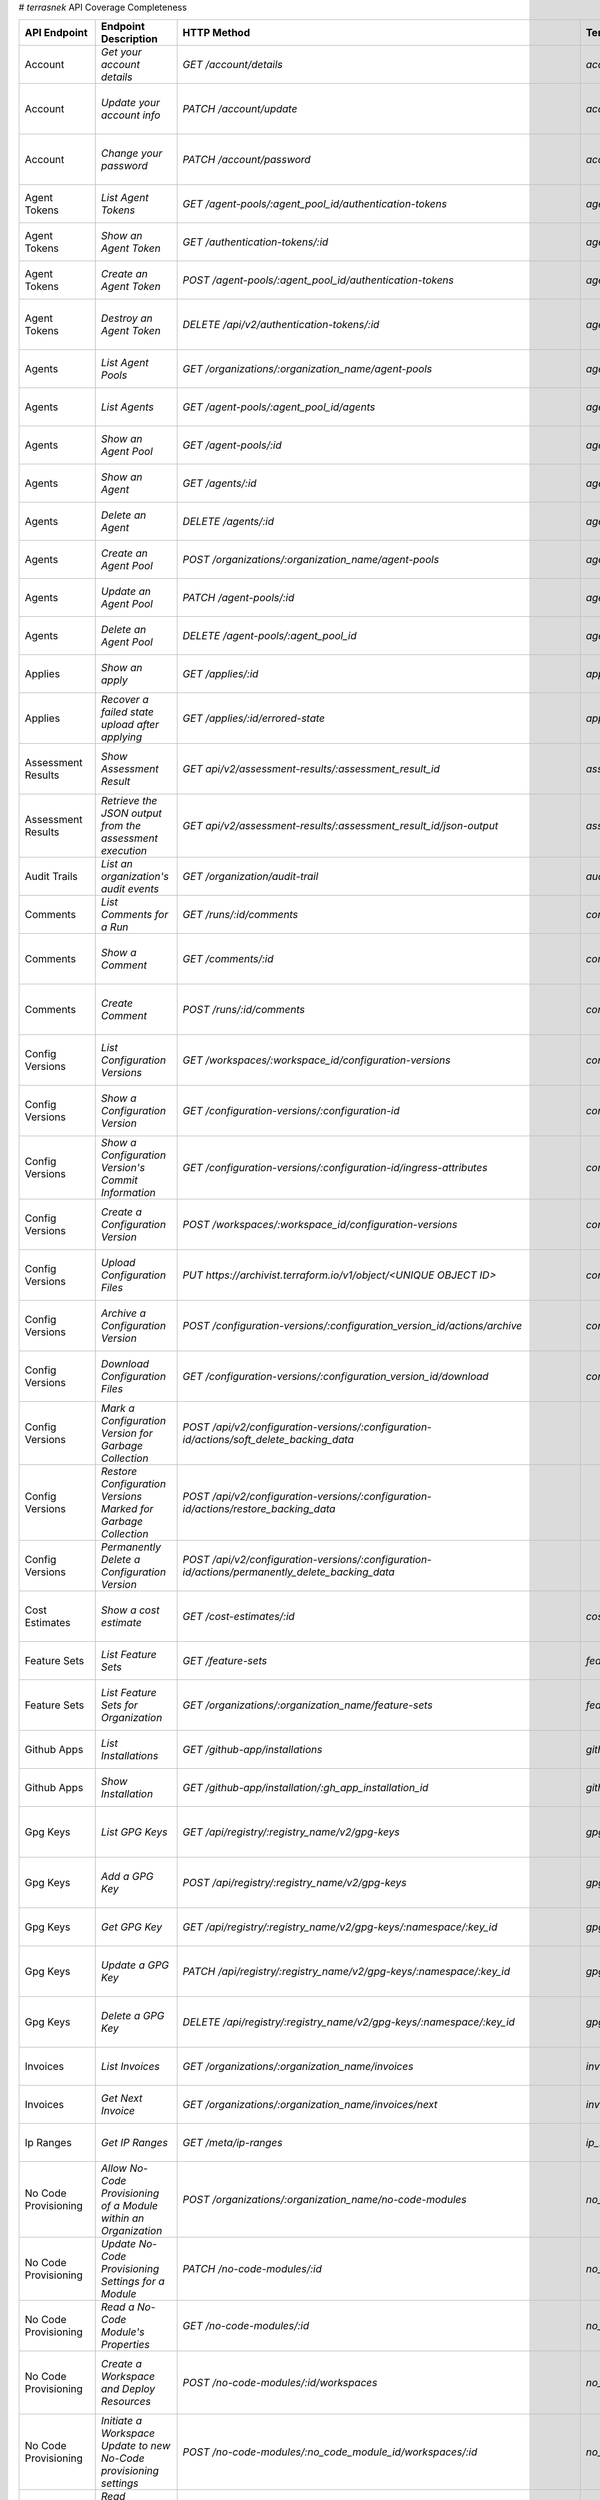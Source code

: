 # `terrasnek` API Coverage Completeness

===========================  ==================================================================  ======================================================================================================================================  ======================================================  =============  ==================================================================================================================================
API Endpoint                 Endpoint Description                                                HTTP Method                                                                                                                             Terrasnek Method                                        Implemented    Permalink
===========================  ==================================================================  ======================================================================================================================================  ======================================================  =============  ==================================================================================================================================
Account                      `Get your account details`                                          `GET /account/details`                                                                                                                  `account.show`                                          True           https://www.terraform.io/cloud-docs/api-docs/account#get-your-account-details
Account                      `Update your account info`                                          `PATCH /account/update`                                                                                                                 `account.update`                                        True           https://www.terraform.io/cloud-docs/api-docs/account#update-your-account-info
Account                      `Change your password`                                              `PATCH /account/password`                                                                                                               `account.change_password`                               True           https://www.terraform.io/cloud-docs/api-docs/account#change-your-password
Agent Tokens                 `List Agent Tokens`                                                 `GET /agent-pools/:agent_pool_id/authentication-tokens`                                                                                 `agent_tokens.list`                                     True           https://www.terraform.io/cloud-docs/api-docs/agent-tokens#list-agent-tokens
Agent Tokens                 `Show an Agent Token`                                               `GET /authentication-tokens/:id`                                                                                                        `agent_tokens.show`                                     True           https://www.terraform.io/cloud-docs/api-docs/agent-tokens#show-an-agent-token
Agent Tokens                 `Create an Agent Token`                                             `POST /agent-pools/:agent_pool_id/authentication-tokens`                                                                                `agent_tokens.create`                                   True           https://www.terraform.io/cloud-docs/api-docs/agent-tokens#create-an-agent-token
Agent Tokens                 `Destroy an Agent Token`                                            `DELETE /api/v2/authentication-tokens/:id`                                                                                              `agent_tokens.destroy`                                  True           https://www.terraform.io/cloud-docs/api-docs/agent-tokens#destroy-an-agent-token
Agents                       `List Agent Pools`                                                  `GET /organizations/:organization_name/agent-pools`                                                                                     `agents.list_pools`                                     True           https://www.terraform.io/cloud-docs/api-docs/agents#list-agent-pools
Agents                       `List Agents`                                                       `GET /agent-pools/:agent_pool_id/agents`                                                                                                `agents.list`                                           True           https://www.terraform.io/cloud-docs/api-docs/agents#list-agents
Agents                       `Show an Agent Pool`                                                `GET /agent-pools/:id`                                                                                                                  `agents.show_pool`                                      True           https://www.terraform.io/cloud-docs/api-docs/agents#show-an-agent-pool
Agents                       `Show an Agent`                                                     `GET /agents/:id`                                                                                                                       `agents.show`                                           True           https://www.terraform.io/cloud-docs/api-docs/agents#show-an-agent
Agents                       `Delete an Agent`                                                   `DELETE /agents/:id`                                                                                                                    `agents.destroy`                                        True           https://www.terraform.io/cloud-docs/api-docs/agents#delete-an-agent
Agents                       `Create an Agent Pool`                                              `POST /organizations/:organization_name/agent-pools`                                                                                    `agents.create_pool`                                    True           https://www.terraform.io/cloud-docs/api-docs/agents#create-an-agent-pool
Agents                       `Update an Agent Pool`                                              `PATCH /agent-pools/:id`                                                                                                                `agents.update`                                         True           https://www.terraform.io/cloud-docs/api-docs/agents#update-an-agent-pool
Agents                       `Delete an Agent Pool`                                              `DELETE /agent-pools/:agent_pool_id`                                                                                                    `agents.destroy_pool`                                   True           https://www.terraform.io/cloud-docs/api-docs/agents#delete-an-agent-pool
Applies                      `Show an apply`                                                     `GET /applies/:id`                                                                                                                      `applies.show`                                          True           https://www.terraform.io/cloud-docs/api-docs/applies#show-an-apply
Applies                      `Recover a failed state upload after applying`                      `GET /applies/:id/errored-state`                                                                                                        `applies.errored_state`                                 True           https://www.terraform.io/cloud-docs/api-docs/applies#recover-a-failed-state-upload-after-applying
Assessment Results           `Show Assessment Result`                                            `GET api/v2/assessment-results/:assessment_result_id`                                                                                   `assessment_results.show`                               True           https://www.terraform.io/cloud-docs/api-docs/assessment-results#show-assessment-result
Assessment Results           `Retrieve the JSON output from the assessment execution`            `GET api/v2/assessment-results/:assessment_result_id/json-output`                                                                       `assessment_results.get_json_plan`                      True           https://www.terraform.io/cloud-docs/api-docs/assessment-results#retrieve-the-json-output-from-the-assessment-execution
Audit Trails                 `List an organization's audit events`                               `GET /organization/audit-trail`                                                                                                         `audit_trails.list`                                     True           https://www.terraform.io/cloud-docs/api-docs/audit-trails#list-an-organization's-audit-events
Comments                     `List Comments for a Run`                                           `GET /runs/:id/comments`                                                                                                                `comments.list_for_run`                                 True           https://www.terraform.io/cloud-docs/api-docs/comments#list-comments-for-a-run
Comments                     `Show a Comment`                                                    `GET /comments/:id`                                                                                                                     `comments.show`                                         True           https://www.terraform.io/cloud-docs/api-docs/comments#show-a-comment
Comments                     `Create Comment`                                                    `POST /runs/:id/comments`                                                                                                               `comments.create_for_run`                               True           https://www.terraform.io/cloud-docs/api-docs/comments#create-comment
Config Versions              `List Configuration Versions`                                       `GET /workspaces/:workspace_id/configuration-versions`                                                                                  `config_versions.list`                                  True           https://www.terraform.io/cloud-docs/api-docs/configuration-versions#list-configuration-versions
Config Versions              `Show a Configuration Version`                                      `GET /configuration-versions/:configuration-id`                                                                                         `config_versions.show`                                  True           https://www.terraform.io/cloud-docs/api-docs/configuration-versions#show-a-configuration-version
Config Versions              `Show a Configuration Version's Commit Information`                 `GET /configuration-versions/:configuration-id/ingress-attributes`                                                                      `config_versions.show_config_version_commit_info`       True           https://www.terraform.io/cloud-docs/api-docs/configuration-versions#show-a-configuration-version's-commit-information
Config Versions              `Create a Configuration Version`                                    `POST /workspaces/:workspace_id/configuration-versions`                                                                                 `config_versions.create`                                True           https://www.terraform.io/cloud-docs/api-docs/configuration-versions#create-a-configuration-version
Config Versions              `Upload Configuration Files`                                        `PUT https://archivist.terraform.io/v1/object/<UNIQUE OBJECT ID>`                                                                       `config_versions.upload`                                True           https://www.terraform.io/cloud-docs/api-docs/configuration-versions#upload-configuration-files
Config Versions              `Archive a Configuration Version`                                   `POST /configuration-versions/:configuration_version_id/actions/archive`                                                                `config_versions.archive_version`                       True           https://www.terraform.io/cloud-docs/api-docs/configuration-versions#archive-a-configuration-version
Config Versions              `Download Configuration Files`                                      `GET /configuration-versions/:configuration_version_id/download`                                                                        `config_versions.download_version_files`                True           https://www.terraform.io/cloud-docs/api-docs/configuration-versions#download-configuration-files
Config Versions              `Mark a Configuration Version for Garbage Collection`               `POST /api/v2/configuration-versions/:configuration-id/actions/soft_delete_backing_data`                                                                                                        False          https://www.terraform.io/cloud-docs/api-docs/configuration-versions#mark-a-configuration-version-for-garbage-collection
Config Versions              `Restore Configuration Versions Marked for Garbage Collection`      `POST /api/v2/configuration-versions/:configuration-id/actions/restore_backing_data`                                                                                                            False          https://www.terraform.io/cloud-docs/api-docs/configuration-versions#restore-configuration-versions-marked-for-garbage-collection
Config Versions              `Permanently Delete a Configuration Version`                        `POST /api/v2/configuration-versions/:configuration-id/actions/permanently_delete_backing_data`                                                                                                 False          https://www.terraform.io/cloud-docs/api-docs/configuration-versions#permanently-delete-a-configuration-version
Cost Estimates               `Show a cost estimate`                                              `GET /cost-estimates/:id`                                                                                                               `cost_estimates.show`                                   True           https://www.terraform.io/cloud-docs/api-docs/cost-estimates#show-a-cost-estimate
Feature Sets                 `List Feature Sets`                                                 `GET /feature-sets`                                                                                                                     `feature_sets.list`                                     True           https://www.terraform.io/cloud-docs/api-docs/feature-sets#list-feature-sets
Feature Sets                 `List Feature Sets for Organization`                                `GET /organizations/:organization_name/feature-sets`                                                                                    `feature_sets.list_for_org`                             True           https://www.terraform.io/cloud-docs/api-docs/feature-sets#list-feature-sets-for-organization
Github Apps                  `List Installations`                                                `GET /github-app/installations`                                                                                                         `github_apps.list`                                      True           https://www.terraform.io/cloud-docs/api-docs/github-app-installations#list-installations
Github Apps                  `Show Installation`                                                 `GET /github-app/installation/:gh_app_installation_id`                                                                                  `github_apps.show`                                      True           https://www.terraform.io/cloud-docs/api-docs/github-app-installations#show-installation
Gpg Keys                     `List GPG Keys`                                                     `GET /api/registry/:registry_name/v2/gpg-keys`                                                                                          `gpg_keys.list`                                         True           https://www.terraform.io/cloud-docs/api-docs/private-registry/gpg-keys#list-gpg-keys
Gpg Keys                     `Add a GPG Key`                                                     `POST /api/registry/:registry_name/v2/gpg-keys`                                                                                         `gpg_keys.create`                                       True           https://www.terraform.io/cloud-docs/api-docs/private-registry/gpg-keys#add-a-gpg-key
Gpg Keys                     `Get GPG Key`                                                       `GET /api/registry/:registry_name/v2/gpg-keys/:namespace/:key_id`                                                                       `gpg_keys.show`                                         True           https://www.terraform.io/cloud-docs/api-docs/private-registry/gpg-keys#get-gpg-key
Gpg Keys                     `Update a GPG Key`                                                  `PATCH /api/registry/:registry_name/v2/gpg-keys/:namespace/:key_id`                                                                     `gpg_keys.update`                                       True           https://www.terraform.io/cloud-docs/api-docs/private-registry/gpg-keys#update-a-gpg-key
Gpg Keys                     `Delete a GPG Key`                                                  `DELETE /api/registry/:registry_name/v2/gpg-keys/:namespace/:key_id`                                                                    `gpg_keys.destroy`                                      True           https://www.terraform.io/cloud-docs/api-docs/private-registry/gpg-keys#delete-a-gpg-key
Invoices                     `List Invoices`                                                     `GET /organizations/:organization_name/invoices`                                                                                        `invoices.list`                                         True           https://www.terraform.io/cloud-docs/api-docs/invoices#list-invoices
Invoices                     `Get Next Invoice`                                                  `GET /organizations/:organization_name/invoices/next`                                                                                   `invoices.next`                                         True           https://www.terraform.io/cloud-docs/api-docs/invoices#get-next-invoice
Ip Ranges                    `Get IP Ranges`                                                     `GET /meta/ip-ranges`                                                                                                                   `ip_ranges.list`                                        True           https://www.terraform.io/cloud-docs/api-docs/ip-ranges#get-ip-ranges
No Code Provisioning         `Allow No-Code Provisioning of a Module within an Organization`     `POST /organizations/:organization_name/no-code-modules`                                                                                `no_code_provisioning.enable`                           True           https://www.terraform.io/cloud-docs/api-docs/no-code-provisioning#allow-no-code-provisioning-of-a-module-within-an-organization
No Code Provisioning         `Update No-Code Provisioning Settings for a Module`                 `PATCH /no-code-modules/:id`                                                                                                            `no_code_provisioning.update`                           True           https://www.terraform.io/cloud-docs/api-docs/no-code-provisioning#update-no-code-provisioning-settings-for-a-module
No Code Provisioning         `Read a No-Code Module's Properties`                                `GET /no-code-modules/:id`                                                                                                              `no_code_provisioning.show`                             True           https://www.terraform.io/cloud-docs/api-docs/no-code-provisioning#read-a-no-code-module's-properties
No Code Provisioning         `Create a Workspace and Deploy Resources`                           `POST /no-code-modules/:id/workspaces`                                                                                                  `no_code_provisioning.deploy`                           True           https://www.terraform.io/cloud-docs/api-docs/no-code-provisioning#create-a-workspace-and-deploy-resources
No Code Provisioning         `Initiate a Workspace Update to new No-Code provisioning settings`  `POST /no-code-modules/:no_code_module_id/workspaces/:id`                                                                               `no_code_provisioning.update_settings_upgrade`          True           https://www.terraform.io/cloud-docs/api-docs/no-code-provisioning#initiate-a-workspace-update-to-new-no-code-provisioning-settings
No Code Provisioning         `Read Workspace Upgrade Plan Status`                                `GET /no-code-modules/:no_code_module_id/workspaces/:workspace_id/upgrade/:id`                                                          `no_code_provisioning.read_upgrade_status`              True           https://www.terraform.io/cloud-docs/api-docs/no-code-provisioning#read-workspace-upgrade-plan-status
No Code Provisioning         `Confirm and Apply a Workspace Upgrade Plan`                        `POST /no-code-modules/:no_code_module_id/workspaces/:workspace_id/upgrade/:id`                                                         `no_code_provisioning.confirm_apply_upgrade`            True           https://www.terraform.io/cloud-docs/api-docs/no-code-provisioning#confirm-and-apply-a-workspace-upgrade-plan
Notification Configs         `Create a Notification Configuration`                               `POST /workspaces/:workspace_id/notification-configurations`                                                                            `notification_configs.create`                           True           https://www.terraform.io/cloud-docs/api-docs/notification-configurations#create-a-notification-configuration
Notification Configs         `List Notification Configurations`                                  `GET /workspaces/:workspace_id/notification-configurations`                                                                             `notification_configs.list`                             True           https://www.terraform.io/cloud-docs/api-docs/notification-configurations#list-notification-configurations
Notification Configs         `Show a Notification Configuration`                                 `GET /notification-configurations/:notification-configuration-id`                                                                       `notification_configs.show`                             True           https://www.terraform.io/cloud-docs/api-docs/notification-configurations#show-a-notification-configuration
Notification Configs         `Update a Notification Configuration`                               `PATCH /notification-configurations/:notification-configuration-id`                                                                     `notification_configs.update`                           True           https://www.terraform.io/cloud-docs/api-docs/notification-configurations#update-a-notification-configuration
Notification Configs         `Verify a Notification Configuration`                               `POST /notification-configurations/:notification-configuration-id/actions/verify`                                                       `notification_configs.verify`                           True           https://www.terraform.io/cloud-docs/api-docs/notification-configurations#verify-a-notification-configuration
Notification Configs         `Delete a Notification Configuration`                               `DELETE /notification-configurations/:notification-configuration-id`                                                                    `notification_configs.destroy`                          True           https://www.terraform.io/cloud-docs/api-docs/notification-configurations#delete-a-notification-configuration
Oauth Clients                `List OAuth Clients`                                                `GET /organizations/:organization_name/oauth-clients`                                                                                   `oauth_clients.list`                                    True           https://www.terraform.io/cloud-docs/api-docs/oauth-clients#list-oauth-clients
Oauth Clients                `Show an OAuth Client`                                              `GET /oauth-clients/:id`                                                                                                                `oauth_clients.show`                                    True           https://www.terraform.io/cloud-docs/api-docs/oauth-clients#show-an-oauth-client
Oauth Clients                `Create an OAuth Client`                                            `POST /organizations/:organization_name/oauth-clients`                                                                                  `oauth_clients.create`                                  True           https://www.terraform.io/cloud-docs/api-docs/oauth-clients#create-an-oauth-client
Oauth Clients                `Update an OAuth Client`                                            `PATCH /oauth-clients/:id`                                                                                                              `oauth_clients.update`                                  True           https://www.terraform.io/cloud-docs/api-docs/oauth-clients#update-an-oauth-client
Oauth Clients                `Destroy an OAuth Client`                                           `DELETE /oauth-clients/:id`                                                                                                             `oauth_clients.destroy`                                 True           https://www.terraform.io/cloud-docs/api-docs/oauth-clients#destroy-an-oauth-client
Oauth Tokens                 `List OAuth Tokens`                                                 `GET /oauth-clients/:oauth_client_id/oauth-tokens`                                                                                      `oauth_tokens.list`                                     True           https://www.terraform.io/cloud-docs/api-docs/oauth-tokens#list-oauth-tokens
Oauth Tokens                 `Show an OAuth Token`                                               `GET /oauth-tokens/:id`                                                                                                                 `oauth_tokens.show`                                     True           https://www.terraform.io/cloud-docs/api-docs/oauth-tokens#show-an-oauth-token
Oauth Tokens                 `Update an OAuth Token`                                             `PATCH /oauth-tokens/:id`                                                                                                               `oauth_tokens.update`                                   True           https://www.terraform.io/cloud-docs/api-docs/oauth-tokens#update-an-oauth-token
Oauth Tokens                 `Destroy an OAuth Token`                                            `DELETE /oauth-tokens/:id`                                                                                                              `oauth_tokens.destroy`                                  True           https://www.terraform.io/cloud-docs/api-docs/oauth-tokens#destroy-an-oauth-token
Org Memberships              `Invite a User to an Organization`                                  `POST /organizations/:organization_name/organization-memberships`                                                                       `org_memberships.invite`                                True           https://www.terraform.io/cloud-docs/api-docs/organization-memberships#invite-a-user-to-an-organization
Org Memberships              `List Memberships for an Organization`                              `GET /organizations/:organization_name/organization-memberships`                                                                        `org_memberships.list_for_org`                          True           https://www.terraform.io/cloud-docs/api-docs/organization-memberships#list-memberships-for-an-organization
Org Memberships              `List User's Own Memberships`                                       `GET /organization-memberships`                                                                                                         `org_memberships.list_for_user`                         True           https://www.terraform.io/cloud-docs/api-docs/organization-memberships#list-user's-own-memberships
Org Memberships              `Show a Membership`                                                 `GET /organization-memberships/:organization_membership_id`                                                                             `org_memberships.show`                                  True           https://www.terraform.io/cloud-docs/api-docs/organization-memberships#show-a-membership
Org Memberships              `Remove User from Organization`                                     `DELETE /organization-memberships/:organization_membership_id`                                                                          `org_memberships.remove`                                True           https://www.terraform.io/cloud-docs/api-docs/organization-memberships#remove-user-from-organization
Org Tags                     `List Tags`                                                         `GET /organizations/:organization_name/tags`                                                                                            `org_tags.list_tags`                                    True           https://www.terraform.io/cloud-docs/api-docs/organization-tags#list-tags
Org Tags                     `Delete tags`                                                       `DELETE /organizations/:organization_name/tags`                                                                                         `org_tags.delete_tags`                                  True           https://www.terraform.io/cloud-docs/api-docs/organization-tags#delete-tags
Org Tags                     `Add workspaces to a tag`                                           `POST /tags/:tag_id/relationships/workspaces`                                                                                           `org_tags.add_workspaces_to_tag`                        True           https://www.terraform.io/cloud-docs/api-docs/organization-tags#add-workspaces-to-a-tag
Org Tokens                   `Generate a new organization token`                                 `POST /organizations/:organization_name/authentication-token`                                                                           `org_tokens.create`                                     True           https://www.terraform.io/cloud-docs/api-docs/organization-tokens#generate-a-new-organization-token
Org Tokens                   `Delete the organization token`                                     `DELETE /organizations/:organization/authentication-token`                                                                              `org_tokens.destroy`                                    True           https://www.terraform.io/cloud-docs/api-docs/organization-tokens#delete-the-organization-token
Orgs                         `List Organizations`                                                `GET /organizations`                                                                                                                    `orgs.entitlements`                                     True           https://www.terraform.io/cloud-docs/api-docs/organizations#list-organizations
Orgs                         `Show an Organization`                                              `GET /organizations/:organization_name`                                                                                                 `orgs.entitlements`                                     True           https://www.terraform.io/cloud-docs/api-docs/organizations#show-an-organization
Orgs                         `Create an Organization`                                            `POST /organizations`                                                                                                                   `orgs.create`                                           True           https://www.terraform.io/cloud-docs/api-docs/organizations#create-an-organization
Orgs                         `Update an Organization`                                            `PATCH /organizations/:organization_name`                                                                                               `orgs.update`                                           True           https://www.terraform.io/cloud-docs/api-docs/organizations#update-an-organization
Orgs                         `Destroy an Organization`                                           `DELETE /organizations/:organization_name`                                                                                              `orgs.destroy`                                          True           https://www.terraform.io/cloud-docs/api-docs/organizations#destroy-an-organization
Orgs                         `Show the Entitlement Set`                                          `GET /organizations/:organization_name/entitlement-set`                                                                                 `orgs.entitlements`                                     True           https://www.terraform.io/cloud-docs/api-docs/organizations#show-the-entitlement-set
Orgs                         `Show Module Producers`                                             `GET /organizations/:organization_name/relationships/module-producers`                                                                  `orgs.show_module_producers`                            True           https://www.terraform.io/cloud-docs/api-docs/organizations#show-module-producers
Plan Exports                 `Create a plan export`                                              `POST /plan-exports`                                                                                                                    `plan_exports.create`                                   True           https://www.terraform.io/cloud-docs/api-docs/plan-exports#create-a-plan-export
Plan Exports                 `Show a plan export`                                                `GET /plan-exports/:id`                                                                                                                 `plan_exports.show`                                     True           https://www.terraform.io/cloud-docs/api-docs/plan-exports#show-a-plan-export
Plan Exports                 `Download exported plan data`                                       `GET /plan-exports/:id/download`                                                                                                        `plan_exports.download`                                 True           https://www.terraform.io/cloud-docs/api-docs/plan-exports#download-exported-plan-data
Plan Exports                 `Delete exported plan data`                                         `DELETE /plan-exports/:id`                                                                                                              `plan_exports.destroy`                                  True           https://www.terraform.io/cloud-docs/api-docs/plan-exports#delete-exported-plan-data
Plans                        `Show a plan`                                                       `GET /plans/:id`                                                                                                                        `plans.show`                                            True           https://www.terraform.io/cloud-docs/api-docs/plans#show-a-plan
Plans                        `Retrieve the JSON execution plan`                                  `GET /plans/:id/json-output`                                                                                                            `plans.download_json`                                   True           https://www.terraform.io/cloud-docs/api-docs/plans#retrieve-the-json-execution-plan
Policies                     `Create a Policy`                                                   `POST /organizations/:organization_name/policies`                                                                                       `policies.create`                                       True           https://www.terraform.io/cloud-docs/api-docs/policies#create-a-policy
Policies                     `Show a Policy`                                                     `GET /policies/:policy_id`                                                                                                              `policies.show`                                         True           https://www.terraform.io/cloud-docs/api-docs/policies#show-a-policy
Policies                     `Upload a Policy`                                                   `PUT /policies/:policy_id/upload`                                                                                                       `policies.upload`                                       True           https://www.terraform.io/cloud-docs/api-docs/policies#upload-a-policy
Policies                     `Update a Policy`                                                   `PATCH /policies/:policy_id`                                                                                                            `policies.update`                                       True           https://www.terraform.io/cloud-docs/api-docs/policies#update-a-policy
Policies                     `List Policies`                                                     `GET /organizations/:organization_name/policies`                                                                                        `policies.list`                                         True           https://www.terraform.io/cloud-docs/api-docs/policies#list-policies
Policies                     `Delete a Policy`                                                   `DELETE /policies/:policy_id`                                                                                                           `policies.destroy`                                      True           https://www.terraform.io/cloud-docs/api-docs/policies#delete-a-policy
Policy Checks                `List Policy Checks`                                                `GET /runs/:run_id/policy-checks`                                                                                                       `policy_checks.list`                                    True           https://www.terraform.io/cloud-docs/api-docs/policy-checks#list-policy-checks
Policy Checks                `Show Policy Check`                                                 `GET /policy-checks/:id`                                                                                                                `policy_checks.show`                                    True           https://www.terraform.io/cloud-docs/api-docs/policy-checks#show-policy-check
Policy Checks                `Override Policy`                                                   `POST /policy-checks/:id/actions/override`                                                                                              `policy_checks.override`                                True           https://www.terraform.io/cloud-docs/api-docs/policy-checks#override-policy
Policy Evaluations           `List Policy Evaluations in the Task Stage`                         `GET /task-stages/:task_stage_id/policy-evaluations`                                                                                                                                            False          https://www.terraform.io/cloud-docs/api-docs/policy-evaluations#list-policy-evaluations-in-the-task-stage
Policy Evaluations           `List Policy Outcomes`                                              `GET /policy-evaluations/:policy_evaluation_id/policy-set-outcomes`                                                                                                                             False          https://www.terraform.io/cloud-docs/api-docs/policy-evaluations#list-policy-outcomes
Policy Evaluations           `Show a Policy Outcome`                                             `GET /policy-set-outcomes/:policy_set_outcome_id`                                                                                                                                               False          https://www.terraform.io/cloud-docs/api-docs/policy-evaluations#show-a-policy-outcome
Policy Set Params            `Create a Parameter`                                                `POST /policy-sets/:policy_set_id/parameters`                                                                                           `policy_set_params.create`                              True           https://www.terraform.io/cloud-docs/api-docs/policy-set-params#create-a-parameter
Policy Set Params            `List Parameters`                                                   `GET /policy-sets/:policy_set_id/parameters`                                                                                            `policy_set_params.list`                                True           https://www.terraform.io/cloud-docs/api-docs/policy-set-params#list-parameters
Policy Set Params            `Update Parameters`                                                 `PATCH /policy-sets/:policy_set_id/parameters/:parameter_id`                                                                            `policy_set_params.update`                              True           https://www.terraform.io/cloud-docs/api-docs/policy-set-params#update-parameters
Policy Set Params            `Delete Parameters`                                                 `DELETE /policy-sets/:policy_set_id/parameters/:parameter_id`                                                                           `policy_set_params.destroy`                             True           https://www.terraform.io/cloud-docs/api-docs/policy-set-params#delete-parameters
Policy Sets                  `Create a policy set`                                               `POST /organizations/:organization_name/policy-sets`                                                                                    `policy_sets.create`                                    True           https://www.terraform.io/cloud-docs/api-docs/policy-sets#create-a-policy-set
Policy Sets                  `List policy sets`                                                  `GET /organizations/:organization_name/policy-sets`                                                                                     `policy_sets.list`                                      True           https://www.terraform.io/cloud-docs/api-docs/policy-sets#list-policy-sets
Policy Sets                  `Show a policy set`                                                 `GET /policy-sets/:id`                                                                                                                  `policy_sets.show`                                      True           https://www.terraform.io/cloud-docs/api-docs/policy-sets#show-a-policy-set
Policy Sets                  `Update a policy set`                                               `PATCH /policy-sets/:id`                                                                                                                `policy_sets.update`                                    True           https://www.terraform.io/cloud-docs/api-docs/policy-sets#update-a-policy-set
Policy Sets                  `Add policies to the policy set`                                    `POST /policy-sets/:id/relationships/policies`                                                                                          `policy_sets.add_policies_to_set`                       True           https://www.terraform.io/cloud-docs/api-docs/policy-sets#add-policies-to-the-policy-set
Policy Sets                  `Attach a policy set to projects`                                   `POST /policy-sets/:id/relationships/projects`                                                                                          `policy_sets.attach_policy_set_to_projects`             True           https://www.terraform.io/cloud-docs/api-docs/policy-sets#attach-a-policy-set-to-projects
Policy Sets                  `Attach a policy set to workspaces`                                 `POST /policy-sets/:id/relationships/workspaces`                                                                                        `policy_sets.attach_policy_set_to_workspaces`           True           https://www.terraform.io/cloud-docs/api-docs/policy-sets#attach-a-policy-set-to-workspaces
Policy Sets                  `Exclude a workspace from a policy set`                             `POST /policy-sets/:id/relationships/workspace-exclusions`                                                                              `policy_sets.exclude_workspaces`                        True           https://www.terraform.io/cloud-docs/api-docs/policy-sets#exclude-a-workspace-from-a-policy-set
Policy Sets                  `Remove policies from the policy set`                               `DELETE /policy-sets/:id/relationships/policies`                                                                                        `policy_sets.remove_policies_from_set`                  True           https://www.terraform.io/cloud-docs/api-docs/policy-sets#remove-policies-from-the-policy-set
Policy Sets                  `Detach a policy set from projects`                                 `DELETE /policy-sets/:id/relationships/projects`                                                                                        `policy_sets.detach_policy_set_from_projects`           True           https://www.terraform.io/cloud-docs/api-docs/policy-sets#detach-a-policy-set-from-projects
Policy Sets                  `Detach the policy set from workspaces`                             `DELETE /policy-sets/:id/relationships/workspaces`                                                                                      `policy_sets.detach_policy_set_from_workspaces`         True           https://www.terraform.io/cloud-docs/api-docs/policy-sets#detach-the-policy-set-from-workspaces
Policy Sets                  `Reinclude a workspace to a policy set`                             `DELETE /policy-sets/:id/relationships/workspace-exclusions`                                                                            `policy_sets.reinclude_workspaces`                      True           https://www.terraform.io/cloud-docs/api-docs/policy-sets#reinclude-a-workspace-to-a-policy-set
Policy Sets                  `Delete a policy set`                                               `DELETE /policy-sets/:id`                                                                                                               `policy_sets.remove_policies_from_set`                  True           https://www.terraform.io/cloud-docs/api-docs/policy-sets#delete-a-policy-set
Policy Sets                  `Create a policy pet version`                                       `POST /policy-sets/:id/versions`                                                                                                        `policy_sets.create_policy_set_version`                 True           https://www.terraform.io/cloud-docs/api-docs/policy-sets#create-a-policy-pet-version
Policy Sets                  `Upload policy set versions`                                        `PUT https://archivist.terraform.io/v1/object/<UNIQUE OBJECT ID>`                                                                       `policy_sets.upload`                                    True           https://www.terraform.io/cloud-docs/api-docs/policy-sets#upload-policy-set-versions
Policy Sets                  `Show a policy set version`                                         `GET /policy-set-versions/:id`                                                                                                          `policy_sets.show_policy_set_version`                   True           https://www.terraform.io/cloud-docs/api-docs/policy-sets#show-a-policy-set-version
Project Team Access          `List Team Access to a Project`                                     `GET /team-projects`                                                                                                                    `project_team_access.list`                              True           https://www.terraform.io/cloud-docs/api-docs/project-team-access#list-team-access-to-a-project
Project Team Access          `Show a Team Access relationship`                                   `GET /team-projects/:id`                                                                                                                `project_team_access.show`                              True           https://www.terraform.io/cloud-docs/api-docs/project-team-access#show-a-team-access-relationship
Project Team Access          `Add Team Access to a Project`                                      `POST /team-projects`                                                                                                                   `project_team_access.add_project_team_access`           True           https://www.terraform.io/cloud-docs/api-docs/project-team-access#add-team-access-to-a-project
Project Team Access          `Update Team Access to a Project`                                   `PATCH /team-projects/:id`                                                                                                              `project_team_access.update`                            True           https://www.terraform.io/cloud-docs/api-docs/project-team-access#update-team-access-to-a-project
Project Team Access          `Remove Team Access from a Project`                                 `DELETE /team-projects/:id`                                                                                                             `project_team_access.remove_project_team_access`        True           https://www.terraform.io/cloud-docs/api-docs/project-team-access#remove-team-access-from-a-project
Projects                     `Create a Project`                                                  `POST /organizations/:organization_name/projects`                                                                                       `projects.create`                                       True           https://www.terraform.io/cloud-docs/api-docs/projects#create-a-project
Projects                     `Update a Project`                                                  `PATCH /projects/:project_id`                                                                                                           `projects.update`                                       True           https://www.terraform.io/cloud-docs/api-docs/projects#update-a-project
Projects                     `List projects`                                                     `GET /organizations/:organization_name/projects`                                                                                        `projects.list`                                         True           https://www.terraform.io/cloud-docs/api-docs/projects#list-projects
Projects                     `Show project`                                                      `GET /projects/:project_id`                                                                                                             `projects.show`                                         True           https://www.terraform.io/cloud-docs/api-docs/projects#show-project
Projects                     `Delete a project`                                                  `DELETE /projects/:project_id`                                                                                                          `projects.destroy`                                      True           https://www.terraform.io/cloud-docs/api-docs/projects#delete-a-project
Projects                     `Move workspaces into a project`                                    `POST /projects/:project_id/relationships/workspaces`                                                                                   `projects.move_workspaces_into_project`                 True           https://www.terraform.io/cloud-docs/api-docs/projects#move-workspaces-into-a-project
Provider Versions Platforms  `Create a Provider Version`                                         `POST /organizations/:organization_name/registry-providers/:registry_name/:namespace/:name/versions`                                                                                            False          https://www.terraform.io/cloud-docs/api-docs/private-registry/provider-versions-platforms#create-a-provider-version
Provider Versions Platforms  `Get All Versions for a Single Provider`                            `GET /organizations/:organization_name/registry-providers/:registry_name/:namespace/:name/versions/`                                                                                            False          https://www.terraform.io/cloud-docs/api-docs/private-registry/provider-versions-platforms#get-all-versions-for-a-single-provider
Provider Versions Platforms  `Get a Version`                                                     `GET /organizations/:organization_name/registry-providers/:registry_name/:namespace/:name/versions/:version`                                                                                    False          https://www.terraform.io/cloud-docs/api-docs/private-registry/provider-versions-platforms#get-a-version
Provider Versions Platforms  `Delete a Version`                                                  `DELETE /organizations/:organization_name/registry-providers/:registry_name/:namespace/:name/versions/:provider_version`                                                                        False          https://www.terraform.io/cloud-docs/api-docs/private-registry/provider-versions-platforms#delete-a-version
Provider Versions Platforms  `Create a Provider Platform`                                        `POST /organizations/:organization_name/registry-providers/:registry_name/:namespace/:name/versions/:version/platforms`                                                                         False          https://www.terraform.io/cloud-docs/api-docs/private-registry/provider-versions-platforms#create-a-provider-platform
Provider Versions Platforms  `Get All Platforms for a Single Version`                            `GET /organizations/:organization_name/registry-providers/:registry_name/:namespace/:name/versions/:version/platforms`                                                                          False          https://www.terraform.io/cloud-docs/api-docs/private-registry/provider-versions-platforms#get-all-platforms-for-a-single-version
Provider Versions Platforms  `Get a Platform`                                                    `GET /organizations/:organization_name/registry-providers/:registry_name/:namespace/:name/versions/:version/platforms/:os/:arch`                                                                False          https://www.terraform.io/cloud-docs/api-docs/private-registry/provider-versions-platforms#get-a-platform
Provider Versions Platforms  `Delete a Platform`                                                 `DELETE /organizations/:organization_name/registry-providers/:registry_name/:namespace/:name/versions/:version/platforms/:os/:arch`                                                             False          https://www.terraform.io/cloud-docs/api-docs/private-registry/provider-versions-platforms#delete-a-platform
Registry Modules             `List Registry Modules for an Organization`                         `GET /organizations/:organization_name/registry-modules`                                                                                `registry_modules.list`                                 True           https://www.terraform.io/cloud-docs/api-docs/private-registry/modules#list-registry-modules-for-an-organization
Registry Modules             `Publish a Private Module from a VCS`                               `POST /registry-modules`                                                                                                                `registry_modules.destroy`                              True           https://www.terraform.io/cloud-docs/api-docs/private-registry/modules#publish-a-private-module-from-a-vcs
Registry Modules             `Create a Module (with no VCS connection)`                          `POST /organizations/:organization_name/registry-modules`                                                                               `registry_modules.publish_from_vcs`                     True           https://www.terraform.io/cloud-docs/api-docs/private-registry/modules#create-a-module-(with-no-vcs-connection)
Registry Modules             `Create a Module Version`                                           `POST /registry-modules/:organization_name/:name/:provider/versions`                                                                                                                            False          https://www.terraform.io/cloud-docs/api-docs/private-registry/modules#create-a-module-version
Registry Modules             `Add a Module Version (Private Module)`                             `PUT https://archivist.terraform.io/v1/object/<UNIQUE OBJECT ID>`                                                                       `registry_modules.upload_version`                       True           https://www.terraform.io/cloud-docs/api-docs/private-registry/modules#add-a-module-version-(private-module)
Registry Modules             `Get a Module`                                                      `GET /registry-modules/show/:organization_name/:name/:provider`                                                                         `registry_modules.show`                                 True           https://www.terraform.io/cloud-docs/api-docs/private-registry/modules#get-a-module
Registry Modules             `Update a Private Registry Module`                                  `PATCH /organizations/:organization_name/registry-modules/private/:namespace/:name/:provider/`                                                                                                  False          https://www.terraform.io/cloud-docs/api-docs/private-registry/modules#update-a-private-registry-module
Registry Modules             `Delete a Module`                                                   `DELETE /organizations/:organization_name/registry-modules/:registry_name/:namespace/:name/:provider/:version`                          `registry_modules.destroy`                              True           https://www.terraform.io/cloud-docs/api-docs/private-registry/modules#delete-a-module
Registry Providers           `List Terraform Registry Providers for an Organization`             `GET /organizations/:organization_name/registry-providers`                                                                              `registry_providers.list`                               True           https://www.terraform.io/cloud-docs/api-docs/private-registry/providers#list-terraform-registry-providers-for-an-organization
Registry Providers           `Create a Provider`                                                 `POST /organizations/:organization_name/registry-providers`                                                                             `registry_providers.create`                             True           https://www.terraform.io/cloud-docs/api-docs/private-registry/providers#create-a-provider
Registry Providers           `Get a Provider`                                                    `GET /organizations/:organization_name/registry-providers/:registry_name/:namespace/:name`                                              `registry_providers.show`                               True           https://www.terraform.io/cloud-docs/api-docs/private-registry/providers#get-a-provider
Registry Providers           `Delete a Provider`                                                 `DELETE /organizations/:organization_name/registry-providers/:registry_name/:namespace/:name`                                           `registry_providers.destroy`                            True           https://www.terraform.io/cloud-docs/api-docs/private-registry/providers#delete-a-provider
Run Tasks                    `Create a Run Task`                                                 `POST /organizations/:organization_name/tasks`                                                                                          `run_tasks.create`                                      True           https://www.terraform.io/cloud-docs/api-docs/run-tasks/run-tasks#create-a-run-task
Run Tasks                    `List Run Tasks`                                                    `GET /organizations/:organization_name/tasks`                                                                                           `run_tasks.list`                                        True           https://www.terraform.io/cloud-docs/api-docs/run-tasks/run-tasks#list-run-tasks
Run Tasks                    `Show a Run Task`                                                   `GET /tasks/:id`                                                                                                                        `run_tasks.show`                                        True           https://www.terraform.io/cloud-docs/api-docs/run-tasks/run-tasks#show-a-run-task
Run Tasks                    `Update a Run Task`                                                 `PATCH /tasks/:id`                                                                                                                      `run_tasks.update`                                      True           https://www.terraform.io/cloud-docs/api-docs/run-tasks/run-tasks#update-a-run-task
Run Tasks                    `Delete a Run Task`                                                 `DELETE /tasks/:id`                                                                                                                     `run_tasks.destroy`                                     True           https://www.terraform.io/cloud-docs/api-docs/run-tasks/run-tasks#delete-a-run-task
Run Tasks                    `Associate a Run Task to a Workspace`                               `POST /workspaces/:workspace_id/tasks`                                                                                                  `run_tasks.attach_task_to_workspace`                    True           https://www.terraform.io/cloud-docs/api-docs/run-tasks/run-tasks#associate-a-run-task-to-a-workspace
Run Tasks                    `List Workspace Run Tasks`                                          `GET /workspaces/:workspace_id/tasks`                                                                                                   `run_tasks.list_tasks_on_workspace`                     True           https://www.terraform.io/cloud-docs/api-docs/run-tasks/run-tasks#list-workspace-run-tasks
Run Tasks                    `Show Workspace Run Task`                                           `GET /workspaces/:workspace_id/tasks/:id`                                                                                               `run_tasks.show_task_on_workspace`                      True           https://www.terraform.io/cloud-docs/api-docs/run-tasks/run-tasks#show-workspace-run-task
Run Tasks                    `Update Workspace Run Task`                                         `PATCH /workspaces/:workspace_id/tasks/:id`                                                                                             `run_tasks.update_task_on_workspace`                    True           https://www.terraform.io/cloud-docs/api-docs/run-tasks/run-tasks#update-workspace-run-task
Run Tasks                    `Delete Workspace Run Task`                                         `DELETE /workspaces/:workspace_id/tasks/:id`                                                                                            `run_tasks.remove_task_from_workspace`                  True           https://www.terraform.io/cloud-docs/api-docs/run-tasks/run-tasks#delete-workspace-run-task
Run Tasks Integration        `Run Task Request`                                                  `POST :url`                                                                                                                             `run_tasks_integration.request`                         True           https://www.terraform.io/cloud-docs/api-docs/run-tasks/run-tasks-integration#run-task-request
Run Tasks Integration        `Run Task Callback`                                                 `PATCH :callback_url`                                                                                                                   `run_tasks_integration.callback`                        True           https://www.terraform.io/cloud-docs/api-docs/run-tasks/run-tasks-integration#run-task-callback
Run Tasks Stages Results     `List the Run Task Stages in a Run`                                 `GET /runs/:run_id/task-stages`                                                                                                         `run_tasks_stages_results.list_stages`                  True           https://www.terraform.io/cloud-docs/api-docs/run-tasks/run-task-stages-and-results#list-the-run-task-stages-in-a-run
Run Tasks Stages Results     `Show a Run Task Stage`                                             `GET /task-stages/:task_stage_id`                                                                                                       `run_tasks_stages_results.show_stage`                   True           https://www.terraform.io/cloud-docs/api-docs/run-tasks/run-task-stages-and-results#show-a-run-task-stage
Run Tasks Stages Results     `Show a Run Task Result`                                            `GET /task-results/:task_result_id`                                                                                                     `run_tasks_stages_results.show_result`                  True           https://www.terraform.io/cloud-docs/api-docs/run-tasks/run-task-stages-and-results#show-a-run-task-result
Run Tasks Stages Results     `Override a Task Stage`                                             `POST /task-stages/:task_stage_id/actions/override`                                                                                     `run_tasks_stages_results.override_stage`               True           https://www.terraform.io/cloud-docs/api-docs/run-tasks/run-task-stages-and-results#override-a-task-stage
Run Triggers                 `Create a Run Trigger`                                              `POST /workspaces/:workspace_id/run-triggers`                                                                                           `run_triggers.create`                                   True           https://www.terraform.io/cloud-docs/api-docs/run-triggers#create-a-run-trigger
Run Triggers                 `List Run Triggers`                                                 `GET /workspaces/:workspace_id/run-triggers`                                                                                            `run_triggers.list`                                     True           https://www.terraform.io/cloud-docs/api-docs/run-triggers#list-run-triggers
Run Triggers                 `Show a Run Trigger`                                                `GET /run-triggers/:run_trigger_id`                                                                                                     `run_triggers.show`                                     True           https://www.terraform.io/cloud-docs/api-docs/run-triggers#show-a-run-trigger
Run Triggers                 `Delete a Run Trigger`                                              `DELETE /run-triggers/:run_trigger_id`                                                                                                  `run_triggers.destroy`                                  True           https://www.terraform.io/cloud-docs/api-docs/run-triggers#delete-a-run-trigger
Runs                         `Create a Run`                                                      `POST /runs`                                                                                                                            `runs.create`                                           True           https://www.terraform.io/cloud-docs/api-docs/run#create-a-run
Runs                         `Apply a Run`                                                       `POST /runs/:run_id/actions/apply`                                                                                                      `runs.apply`                                            True           https://www.terraform.io/cloud-docs/api-docs/run#apply-a-run
Runs                         `List Runs in a Workspace`                                          `GET /workspaces/:workspace_id/runs`                                                                                                    `runs.list`                                             True           https://www.terraform.io/cloud-docs/api-docs/run#list-runs-in-a-workspace
Runs                         `Get run details`                                                   `GET /runs/:run_id`                                                                                                                     `runs.show`                                             True           https://www.terraform.io/cloud-docs/api-docs/run#get-run-details
Runs                         `Discard a Run`                                                     `POST /runs/:run_id/actions/discard`                                                                                                    `runs.discard`                                          True           https://www.terraform.io/cloud-docs/api-docs/run#discard-a-run
Runs                         `Cancel a Run`                                                      `POST /runs/:run_id/actions/cancel`                                                                                                     `runs.cancel`                                           True           https://www.terraform.io/cloud-docs/api-docs/run#cancel-a-run
Runs                         `Forcefully cancel a run`                                           `POST /runs/:run_id/actions/force-cancel`                                                                                               `runs.force_cancel`                                     True           https://www.terraform.io/cloud-docs/api-docs/run#forcefully-cancel-a-run
Runs                         `Forcefully execute a run`                                          `POST /runs/:run_id/actions/force-execute`                                                                                              `runs.force_execute`                                    True           https://www.terraform.io/cloud-docs/api-docs/run#forcefully-execute-a-run
Ssh Keys                     `List SSH Keys`                                                     `GET /organizations/:organization_name/ssh-keys`                                                                                        `ssh_keys.list`                                         True           https://www.terraform.io/cloud-docs/api-docs/ssh-keys#list-ssh-keys
Ssh Keys                     `Get an SSH Key`                                                    `GET /ssh-keys/:ssh_key_id`                                                                                                             `ssh_keys.show`                                         True           https://www.terraform.io/cloud-docs/api-docs/ssh-keys#get-an-ssh-key
Ssh Keys                     `Create an SSH Key`                                                 `POST /organizations/:organization_name/ssh-keys`                                                                                       `ssh_keys.create`                                       True           https://www.terraform.io/cloud-docs/api-docs/ssh-keys#create-an-ssh-key
Ssh Keys                     `Update an SSH Key`                                                 `PATCH /ssh-keys/:ssh_key_id`                                                                                                           `ssh_keys.update`                                       True           https://www.terraform.io/cloud-docs/api-docs/ssh-keys#update-an-ssh-key
Ssh Keys                     `Delete an SSH Key`                                                 `DELETE /ssh-keys/:ssh_key_id`                                                                                                          `ssh_keys.destroy`                                      True           https://www.terraform.io/cloud-docs/api-docs/ssh-keys#delete-an-ssh-key
State Version Outputs        `List State Version Outputs`                                        `GET /state-versions/:state_version_id/outputs`                                                                                         `state_version_outputs.list`                            True           https://www.terraform.io/cloud-docs/api-docs/state-version-outputs#list-state-version-outputs
State Version Outputs        `Show a State Version Output`                                       `GET /state-version-outputs/:state_version_output_id`                                                                                   `state_version_outputs.show`                            True           https://www.terraform.io/cloud-docs/api-docs/state-version-outputs#show-a-state-version-output
State Version Outputs        `Show Current State Version Outputs for a Workspace`                `GET /workspaces/:workspace_id/current-state-version-outputs`                                                                           `state_version_outputs.show_current_for_workspace`      True           https://www.terraform.io/cloud-docs/api-docs/state-version-outputs#show-current-state-version-outputs-for-a-workspace
State Versions               `Create a State Version`                                            `POST /workspaces/:workspace_id/state-versions`                                                                                         `state_versions.create`                                 True           https://www.terraform.io/cloud-docs/api-docs/state-versions#create-a-state-version
State Versions               `Upload State and JSON State`                                       `PUT https://archivist.terraform.io/v1/object/<UNIQUE OBJECT ID>`                                                                                                                               False          https://www.terraform.io/cloud-docs/api-docs/state-versions#upload-state-and-json-state
State Versions               `List State Versions for a Workspace`                               `GET /state-versions`                                                                                                                   `state_versions.list`                                   True           https://www.terraform.io/cloud-docs/api-docs/state-versions#list-state-versions-for-a-workspace
State Versions               `Fetch the Current State Version for a Workspace`                   `GET /workspaces/:workspace_id/current-state-version`                                                                                   `state_versions.get_current`                            True           https://www.terraform.io/cloud-docs/api-docs/state-versions#fetch-the-current-state-version-for-a-workspace
State Versions               `Show a State Version`                                              `GET /state-versions/:state_version_id`                                                                                                 `state_versions.list_state_version_outputs`             True           https://www.terraform.io/cloud-docs/api-docs/state-versions#show-a-state-version
State Versions               `Rollback to a Previous State Version`                              `PATCH /workspaces/:workspace_id/state-versions`                                                                                        `state_versions.rollback`                               True           https://www.terraform.io/cloud-docs/api-docs/state-versions#rollback-to-a-previous-state-version
State Versions               `Mark a State Version for Garbage Collection`                       `POST /api/v2/state-versions/:state_version_id/actions/soft_delete_backing_data`                                                        `state_versions.mark_for_garbage_collection`            True           https://www.terraform.io/cloud-docs/api-docs/state-versions#mark-a-state-version-for-garbage-collection
State Versions               `Restore a State Version Marked for Garbage Collection`             `POST /api/v2/state-versions/:state_version_id/actions/restore_backing_data`                                                            `state_versions.restore_marked_for_garbage_collection`  True           https://www.terraform.io/cloud-docs/api-docs/state-versions#restore-a-state-version-marked-for-garbage-collection
State Versions               `Permanently Delete a State Version`                                `POST /api/v2/state-versions/:state_version_id/actions/permanently_delete_backing_data`                                                 `state_versions.permanently_delete_state_version`       True           https://www.terraform.io/cloud-docs/api-docs/state-versions#permanently-delete-a-state-version
Subscriptions                `Show Subscription For Organization`                                `GET /organizations/:organization_name/subscription`                                                                                    `subscriptions.show`                                    True           https://www.terraform.io/cloud-docs/api-docs/subscriptions#show-subscription-for-organization
Subscriptions                `Show Subscription By ID`                                           `GET /subscriptions/:id`                                                                                                                `subscriptions.show_by_id`                              True           https://www.terraform.io/cloud-docs/api-docs/subscriptions#show-subscription-by-id
Team Access                  `List Team Access to a Workspace`                                   `GET /team-workspaces`                                                                                                                  `team_access.list`                                      True           https://www.terraform.io/cloud-docs/api-docs/team-access#list-team-access-to-a-workspace
Team Access                  `Show a Team Access relationship`                                   `GET /team-workspaces/:id`                                                                                                              `team_access.show`                                      True           https://www.terraform.io/cloud-docs/api-docs/team-access#show-a-team-access-relationship
Team Access                  `Add Team Access to a Workspace`                                    `POST /team-workspaces`                                                                                                                 `team_access.add_team_access`                           True           https://www.terraform.io/cloud-docs/api-docs/team-access#add-team-access-to-a-workspace
Team Access                  `Update Team Access to a Workspace`                                 `PATCH /team-workspaces/:id`                                                                                                            `team_access.update`                                    True           https://www.terraform.io/cloud-docs/api-docs/team-access#update-team-access-to-a-workspace
Team Access                  `Remove Team Access to a Workspace`                                 `DELETE /team-workspaces/:id`                                                                                                           `team_access.remove_team_access`                        True           https://www.terraform.io/cloud-docs/api-docs/team-access#remove-team-access-to-a-workspace
Team Memberships             `Add a User to Team (With user ID)`                                 `POST /teams/:team_id/relationships/users`                                                                                              `team_memberships.add_user_to_team`                     True           https://www.terraform.io/cloud-docs/api-docs/team-members#add-a-user-to-team-(with-user-id)
Team Memberships             `Add a User to Team (With organization membership ID)`              `POST /teams/:team_id/relationships/organization-memberships`                                                                           `team_memberships.add_user_to_team_with_org_id`         True           https://www.terraform.io/cloud-docs/api-docs/team-members#add-a-user-to-team-(with-organization-membership-id)
Team Memberships             `Delete a User from Team (With user ID)`                            `DELETE /teams/:team_id/relationships/users`                                                                                            `team_memberships.remove_user_from_team`                True           https://www.terraform.io/cloud-docs/api-docs/team-members#delete-a-user-from-team-(with-user-id)
Team Memberships             `Delete a User from Team (With organization membership ID)`         `DELETE /teams/:team_id/relationships/organization-memberships`                                                                         `team_memberships.remove_user_from_team_with_org_id`    True           https://www.terraform.io/cloud-docs/api-docs/team-members#delete-a-user-from-team-(with-organization-membership-id)
Teams                        `List teams`                                                        `GET organizations/:organization_name/teams`                                                                                            `teams.list`                                            True           https://www.terraform.io/cloud-docs/api-docs/teams#list-teams
Teams                        `Create a Team`                                                     `POST /organizations/:organization_name/teams`                                                                                          `teams.create`                                          True           https://www.terraform.io/cloud-docs/api-docs/teams#create-a-team
Teams                        `Show Team Information`                                             `GET /teams/:team_id`                                                                                                                   `teams.show`                                            True           https://www.terraform.io/cloud-docs/api-docs/teams#show-team-information
Teams                        `Update a Team`                                                     `PATCH /teams/:team_id`                                                                                                                 `teams.update`                                          True           https://www.terraform.io/cloud-docs/api-docs/teams#update-a-team
Teams                        `Delete a Team`                                                     `DELETE /teams/:team_id`                                                                                                                `teams.destroy`                                         True           https://www.terraform.io/cloud-docs/api-docs/teams#delete-a-team
Tests                        `Create a test Run`                                                 `POST /organizations/:organization_name/tests/registry-modules/private/:namespace/:name/:provider/test-runs`                                                                                    False          https://www.terraform.io/cloud-docs/api-docs/private-registry/tests#create-a-test-run
Tests                        `Create a Configuration Version for a test`                         `POST /organizations/:organization_name/tests/registry-modules/private/:namespace/:name/:provider/test-runs/configuration-versions`                                                             False          https://www.terraform.io/cloud-docs/api-docs/private-registry/tests#create-a-configuration-version-for-a-test
Tests                        `Upload Configuration Files for a Test`                             `PUT https://archivist.terraform.io/v1/object/<UNIQUE OBJECT ID>`                                                                                                                               False          https://www.terraform.io/cloud-docs/api-docs/private-registry/tests#upload-configuration-files-for-a-test
Tests                        `List tests for a module`                                           `GET /organizations/:organization_name/tests/registry-modules/private/:namespace/:name/:provider/test-runs/`                                                                                    False          https://www.terraform.io/cloud-docs/api-docs/private-registry/tests#list-tests-for-a-module
Tests                        `Get Test Details`                                                  `GET /organizations/:organization_name/tests/registry-modules/private/:namespace/:name/:provider/test-runs/:test_run_id`                                                                        False          https://www.terraform.io/cloud-docs/api-docs/private-registry/tests#get-test-details
Tests                        `Cancel a Test`                                                     `POST /organizations/:organization_name/tests/registry-modules/private/:namespace/:name/:provider/test-runs/:test_run_id/cancel`                                                                False          https://www.terraform.io/cloud-docs/api-docs/private-registry/tests#cancel-a-test
Tests                        `Forcefully cancel a Test`                                          `POST /organizations/:organization_name/tests/registry-modules/private/:namespace/:name/:provider/test-runs/:test_run_id/force-cancel`                                                          False          https://www.terraform.io/cloud-docs/api-docs/private-registry/tests#forcefully-cancel-a-test
Tests                        `Create an Environment Variable for module tests`                   `POST /organizations/:organization_name/tests/registry-modules/private/:namespace/:name/:provider/vars`                                                                                         False          https://www.terraform.io/cloud-docs/api-docs/private-registry/tests#create-an-environment-variable-for-module-tests
Tests                        `List Test Variables for a Module`                                  `GET /organizations/:organization_name/tests/registry-modules/private/:namespace/:name/:provider/vars`                                                                                          False          https://www.terraform.io/cloud-docs/api-docs/private-registry/tests#list-test-variables-for-a-module
Tests                        `Update Test Variables for a Module`                                `PATCH /organizations/:organization_name/tests/registry-modules/private/:namespace/:name/:provider/vars/variable_id`                                                                            False          https://www.terraform.io/cloud-docs/api-docs/private-registry/tests#update-test-variables-for-a-module
Tests                        `Delete Test Variable for a Module`                                 `DELETE /organizations/:organization_name/tests/registry-modules/private/:namespace/:name/:provider/vars/variable_id`                                                                           False          https://www.terraform.io/cloud-docs/api-docs/private-registry/tests#delete-test-variable-for-a-module
User Tokens                  `List User Tokens`                                                  `GET /users/:user_id/authentication-tokens`                                                                                             `user_tokens.list`                                      True           https://www.terraform.io/cloud-docs/api-docs/user-tokens#list-user-tokens
User Tokens                  `Show a User Token`                                                 `GET /authentication-tokens/:id`                                                                                                        `user_tokens.show`                                      True           https://www.terraform.io/cloud-docs/api-docs/user-tokens#show-a-user-token
User Tokens                  `Create a User Token`                                               `POST /users/:user_id/authentication-tokens`                                                                                            `user_tokens.create`                                    True           https://www.terraform.io/cloud-docs/api-docs/user-tokens#create-a-user-token
User Tokens                  `Destroy a User Token`                                              `DELETE /authentication-tokens/:id`                                                                                                     `user_tokens.destroy`                                   True           https://www.terraform.io/cloud-docs/api-docs/user-tokens#destroy-a-user-token
Users                        `Show a User`                                                       `GET /users/:user_id`                                                                                                                   `users.show`                                            True           https://www.terraform.io/cloud-docs/api-docs/users#show-a-user
Var Sets                     `Create a Variable Set`                                             `POST organizations/:organization_name/varsets`                                                                                         `var_sets.create`                                       True           https://www.terraform.io/cloud-docs/api-docs/variable-sets#create-a-variable-set
Var Sets                     `Delete a Variable Set`                                             `DELETE varsets/:varset_id`                                                                                                             `var_sets.destroy`                                      True           https://www.terraform.io/cloud-docs/api-docs/variable-sets#delete-a-variable-set
Var Sets                     `Show Variable Set`                                                 `GET varsets/:varset_id`                                                                                                                `var_sets.show`                                         True           https://www.terraform.io/cloud-docs/api-docs/variable-sets#show-variable-set
Var Sets                     `List Variable Sets`                                                `GET organizations/:organization_name/varsets`                                                                                          `var_sets.list_for_org`                                 True           https://www.terraform.io/cloud-docs/api-docs/variable-sets#list-variable-sets
Var Sets                     `Add Variable`                                                      `POST varsets/:varset_external_id/relationships/vars`                                                                                   `var_sets.add_var_to_varset`                            True           https://www.terraform.io/cloud-docs/api-docs/variable-sets#add-variable
Var Sets                     `Update a Variable in a Variable Set`                               `PATCH varsets/:varset_id/relationships/vars/:var_id`                                                                                   `var_sets.update_var_in_varset`                         True           https://www.terraform.io/cloud-docs/api-docs/variable-sets#update-a-variable-in-a-variable-set
Var Sets                     `Delete a Variable in a Variable Set`                               `DELETE varsets/:varset_id/relationships/vars/:var_id`                                                                                  `var_sets.delete_var_from_varset`                       True           https://www.terraform.io/cloud-docs/api-docs/variable-sets#delete-a-variable-in-a-variable-set
Var Sets                     `List Variables in a Variable Set`                                  `GET varsets/:varset_id/relationships/vars`                                                                                             `var_sets.list_vars_in_varset`                          True           https://www.terraform.io/cloud-docs/api-docs/variable-sets#list-variables-in-a-variable-set
Var Sets                     `Apply Variable Set to Workspaces`                                  `POST varsets/:varset_id/relationships/workspaces`                                                                                      `var_sets.apply_varset_to_workspace`                    True           https://www.terraform.io/cloud-docs/api-docs/variable-sets#apply-variable-set-to-workspaces
Var Sets                     `Remove a Variable Set from Workspaces`                             `DELETE varsets/:varset_id/relationships/workspaces`                                                                                    `var_sets.remove_varset_from_workspace`                 True           https://www.terraform.io/cloud-docs/api-docs/variable-sets#remove-a-variable-set-from-workspaces
Var Sets                     `Apply Variable Set to Projects`                                    `POST varsets/:varset_id/relationships/projects`                                                                                        `var_sets.apply_varset_to_project`                      True           https://www.terraform.io/cloud-docs/api-docs/variable-sets#apply-variable-set-to-projects
Var Sets                     `Remove a Variable Set from Projects`                               `DELETE varsets/:varset_id/relationships/projects`                                                                                      `var_sets.remove_varset_from_project`                   True           https://www.terraform.io/cloud-docs/api-docs/variable-sets#remove-a-variable-set-from-projects
Vars                         `Create a Variable`                                                 `POST /vars`                                                                                                                            `vars.create`                                           True           https://www.terraform.io/cloud-docs/api-docs/variables#create-a-variable
Vars                         `List Variables`                                                    `GET /vars`                                                                                                                             `vars.list`                                             True           https://www.terraform.io/cloud-docs/api-docs/variables#list-variables
Vars                         `Update Variables`                                                  `PATCH /vars/:variable_id`                                                                                                              `vars.update`                                           True           https://www.terraform.io/cloud-docs/api-docs/variables#update-variables
Vars                         `Delete Variables`                                                  `DELETE /vars/:variable_id`                                                                                                             `vars.destroy`                                          True           https://www.terraform.io/cloud-docs/api-docs/variables#delete-variables
Vcs Events                   `List VCS events`                                                   `GET /organizations/:organization_name/vcs-events`                                                                                      `vcs_events.list`                                       True           https://www.terraform.io/cloud-docs/api-docs/vcs-events#list-vcs-events
Workspace Resources          `List Workspace Resources`                                          `GET /workspaces/:workspace_id/resources`                                                                                               `workspace_resources.list`                              True           https://www.terraform.io/cloud-docs/api-docs/workspace-resources#list-workspace-resources
Workspace Vars               `Create a Variable`                                                 `POST /workspaces/:workspace_id/vars`                                                                                                   `workspace_vars.create`                                 True           https://www.terraform.io/cloud-docs/api-docs/workspace-variables#create-a-variable
Workspace Vars               `List Variables`                                                    `GET /workspaces/:workspace_id/vars`                                                                                                    `workspace_vars.list`                                   True           https://www.terraform.io/cloud-docs/api-docs/workspace-variables#list-variables
Workspace Vars               `Update Variables`                                                  `PATCH /workspaces/:workspace_id/vars/:variable_id`                                                                                     `workspace_vars.update`                                 True           https://www.terraform.io/cloud-docs/api-docs/workspace-variables#update-variables
Workspace Vars               `Delete Variables`                                                  `DELETE /workspaces/:workspace_id/vars/:variable_id`                                                                                    `workspace_vars.destroy`                                True           https://www.terraform.io/cloud-docs/api-docs/workspace-variables#delete-variables
Workspaces                   `Create a Workspace`                                                `POST /organizations/:organization_name/workspaces`                                                                                     `workspaces.create`                                     True           https://www.terraform.io/cloud-docs/api-docs/workspaces#create-a-workspace
Workspaces                   `Update a Workspace`                                                `PATCH /workspaces/:workspace_id`                                                                                                       `workspaces.update`                                     True           https://www.terraform.io/cloud-docs/api-docs/workspaces#update-a-workspace
Workspaces                   `List workspaces`                                                   `GET /organizations/:organization_name/workspaces`                                                                                      `workspaces.list`                                       True           https://www.terraform.io/cloud-docs/api-docs/workspaces#list-workspaces
Workspaces                   `Show workspace`                                                    `GET /workspaces/:workspace_id`                                                                                                         `workspaces.show`                                       True           https://www.terraform.io/cloud-docs/api-docs/workspaces#show-workspace
Workspaces                   `Safe Delete a workspace`                                           `POST /workspaces/:workspace_id/actions/safe-delete`                                                                                    `workspaces.safe_destroy`                               True           https://www.terraform.io/cloud-docs/api-docs/workspaces#safe-delete-a-workspace
Workspaces                   `Force Delete a workspace`                                          `DELETE /workspaces/:workspace_id`                                                                                                      `workspaces.destroy`                                    True           https://www.terraform.io/cloud-docs/api-docs/workspaces#force-delete-a-workspace
Workspaces                   `Lock a workspace`                                                  `POST /workspaces/:workspace_id/actions/lock`                                                                                           `workspaces.lock`                                       True           https://www.terraform.io/cloud-docs/api-docs/workspaces#lock-a-workspace
Workspaces                   `Unlock a workspace`                                                `POST /workspaces/:workspace_id/actions/unlock`                                                                                         `workspaces.unlock`                                     True           https://www.terraform.io/cloud-docs/api-docs/workspaces#unlock-a-workspace
Workspaces                   `Force Unlock a workspace`                                          `POST /workspaces/:workspace_id/actions/force-unlock`                                                                                   `workspaces.force_unlock`                               True           https://www.terraform.io/cloud-docs/api-docs/workspaces#force-unlock-a-workspace
Workspaces                   `Assign an SSH key to a workspace`                                  `PATCH /workspaces/:workspace_id/relationships/ssh-key`                                                                                 `workspaces.assign_ssh_key`                             True           https://www.terraform.io/cloud-docs/api-docs/workspaces#assign-an-ssh-key-to-a-workspace
Workspaces                   `Unassign an SSH key from a workspace`                              `PATCH /workspaces/:workspace_id/relationships/ssh-key`                                                                                 `workspaces.assign_ssh_key`                             True           https://www.terraform.io/cloud-docs/api-docs/workspaces#unassign-an-ssh-key-from-a-workspace
Workspaces                   `Get Remote State Consumers`                                        `GET /workspaces/:workspace_id/relationships/remote-state-consumers`                                                                    `workspaces.get_remote_state_consumers`                 True           https://www.terraform.io/cloud-docs/api-docs/workspaces#get-remote-state-consumers
Workspaces                   `Replace Remote State Consumers`                                    `PATCH /workspaces/:workspace_id/relationships/remote-state-consumers`                                                                  `workspaces.replace_remote_state_consumers`             True           https://www.terraform.io/cloud-docs/api-docs/workspaces#replace-remote-state-consumers
Workspaces                   `Add Remote State Consumers`                                        `POST /workspaces/:workspace_id/relationships/remote-state-consumers`                                                                   `workspaces.add_remote_state_consumers`                 True           https://www.terraform.io/cloud-docs/api-docs/workspaces#add-remote-state-consumers
Workspaces                   `Delete Remote State Consumers`                                     `DELETE /workspaces/:workspace_id/relationships/remote-state-consumers`                                                                 `workspaces.delete_remote_state_consumers`              True           https://www.terraform.io/cloud-docs/api-docs/workspaces#delete-remote-state-consumers
Workspaces                   `Get Tags`                                                          `GET /workspaces/:workspace_id/relationships/tags`                                                                                      `workspaces.list_tags`                                  True           https://www.terraform.io/cloud-docs/api-docs/workspaces#get-tags
Workspaces                   `Add tags to a workspace`                                           `POST /workspaces/:workspace_id/relationships/tags`                                                                                     `workspaces.add_tags`                                   True           https://www.terraform.io/cloud-docs/api-docs/workspaces#add-tags-to-a-workspace
Workspaces                   `Remove tags from workspace`                                        `DELETE /workspaces/:workspace_id/relationships/tags`                                                                                   `workspaces.remove_tags`                                True           https://www.terraform.io/cloud-docs/api-docs/workspaces#remove-tags-from-workspace
===========================  ==================================================================  ======================================================================================================================================  ======================================================  =============  ==================================================================================================================================
